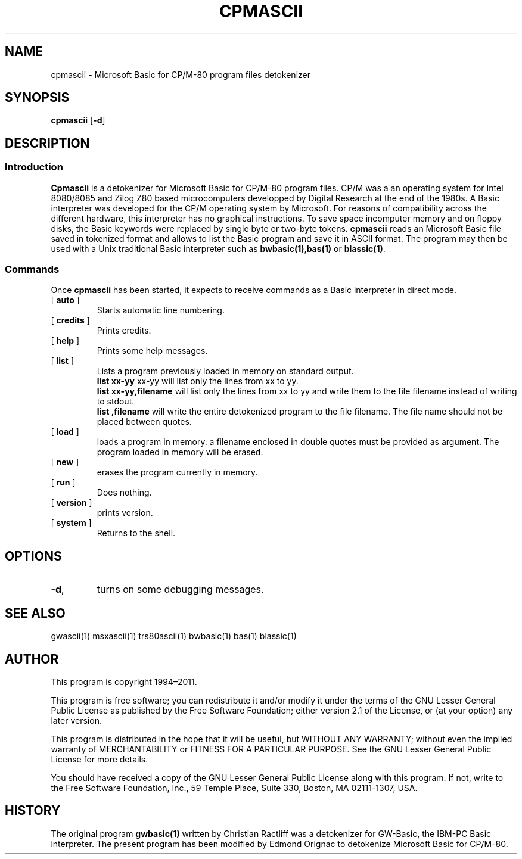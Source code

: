 ' t
.TH CPMASCII 1 "November 5, 2011" "" "User commands"
.SH NAME \"{{{roff}}}\"{{{
cpmascii \- Microsoft Basic for CP/M-80 program files detokenizer 
.\"}}}
.SH SYNOPSIS \"{{{
.ad l
.B cpmascii 
.RB [ \-d ]
.ad b
.\"}}}
.SH DESCRIPTION \"{{{
.SS "Introduction" \"{{{
.B Cpmascii
is a detokenizer for Microsoft Basic for CP/M-80 program files. 
CP/M  was a an operating system for Intel 8080/8085 and Zilog Z80 
based microcomputers developped by Digital Research at the end of the
1980s. A Basic interpreter was developed for the CP/M operating system 
by Microsoft. For reasons of compatibility across the different hardware, 
this interpreter has no graphical instructions. 
To save space incomputer memory and on floppy disks, 
the Basic keywords were replaced by single byte or two-byte tokens. 
\fBcpmascii\fP reads 
an Microsoft Basic file saved in tokenized format and allows to list 
the Basic program and save it in ASCII format. The program may then
be used with a Unix traditional Basic interpreter such as
\fBbwbasic(1)\fP,\fPbas(1)\fP or \fBblassic(1)\fP.   
.\"}}}
.SS "Commands" \"{{{
 Once \fBcpmascii\fP has been started, it expects to receive commands 
as a Basic interpreter in direct mode.
. IP "[\fB auto \fP]"   \"{{{
Starts automatic line numbering.
.\"}}} 
.IP "[\fB credits \fP]"  \"{{{
Prints credits.
.\"}}} 
.IP "[\fB help \fP]" \"{{{ 
Prints some help messages.
.\"}}} 
.IP "[\fB list \fP]" \"{{{ 
Lists a program previously loaded in memory on standard output. 
\fB list xx-yy \fP xx-yy will list only the lines from xx to yy. 
\fB list xx-yy,filename\fP  will list only the lines from xx to yy and
write them to the file filename instead of writing to stdout. 
\fB list ,filename\fP will write the entire detokenized program to the
file filename. The file name should not be placed between quotes.   
.\"}}} 
.IP "[\fB load \fP]" \"{{{ 
loads a program in memory. a filename enclosed in double quotes must be provided as argument. The program loaded in memory will be erased. 
.\"}}} 
.IP "[\fB new \fP]" \"{{{ 
erases the program currently in memory.  
.\"}}}  
.IP "[\fB run \fP]" \"{{{ 
Does nothing. 
.\"}}}  
.IP "[\fB version \fP]" \"{{{ 
prints version. 
.\"}}} 
.IP "[\fB system \fP]" \"{{{ 
Returns to the shell. 
.\"}}} 
.\"}}}
.SH OPTIONS \"{{{
.IP "\fB\-d\fP," 
turns on some debugging messages. 
\"}}} 
.SH SEE ALSO \"{{{
gwascii(1) msxascii(1) trs80ascii(1) bwbasic(1) bas(1) blassic(1)
\"}}} 
.SH AUTHOR \"{{{
This program is copyright 1994\(en2011. 
.PP
This program is free software; you can redistribute it and/or modify it
under the terms of the GNU Lesser General Public License as published
by the Free Software Foundation; either version 2.1 of the License, or
(at your option) any later version.
.PP
This program is distributed in the hope that it will be useful, but
WITHOUT ANY WARRANTY; without even the implied warranty of MERCHANTABILITY
or FITNESS FOR A PARTICULAR PURPOSE.  See the GNU Lesser General Public
License for more details.
.PP
You should have received a copy of the GNU Lesser General Public License
along with this program.  If not, write to the Free Software Foundation,
Inc., 59 Temple Place, Suite 330, Boston, MA 02111-1307, USA.
.\"}}}
.SH HISTORY \"{{{
The original program \fBgwbasic(1)\fP written by Christian Ractliff
was a detokenizer for GW-Basic, the IBM-PC Basic interpreter. The
present program has been modified 
by Edmond Orignac to detokenize Microsoft Basic for CP/M-80. 
.\"}}}

